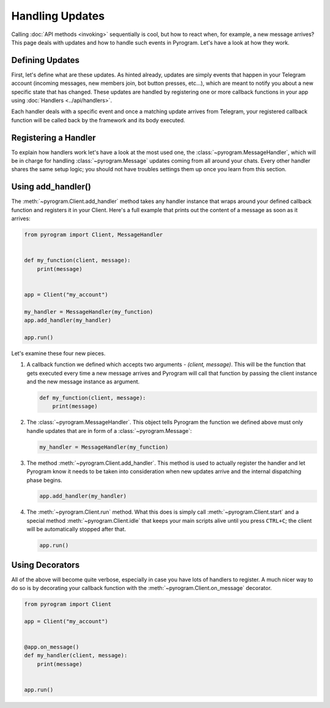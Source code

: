 Handling Updates
================

Calling :doc:`API methods <invoking>` sequentially is cool, but how to react when, for example, a new message arrives?
This page deals with updates and how to handle such events in Pyrogram. Let's have a look at how they work.

Defining Updates
----------------

First, let's define what are these updates. As hinted already, updates are simply events that happen in your Telegram
account (incoming messages, new members join, bot button presses, etc...), which are meant to notify you about a new
specific state that has changed. These updates are handled by registering one or more callback functions in your app
using :doc:`Handlers <../api/handlers>`.

Each handler deals with a specific event and once a matching update arrives from Telegram, your registered callback
function will be called back by the framework and its body executed.

Registering a Handler
---------------------

To explain how handlers work let's have a look at the most used one, the :class:`~pyrogram.MessageHandler`, which will
be in charge for handling :class:`~pyrogram.Message` updates coming from all around your chats. Every other handler shares
the same setup logic; you should not have troubles settings them up once you learn from this section.

Using add_handler()
-------------------

The :meth:`~pyrogram.Client.add_handler` method takes any handler instance that wraps around your defined callback
function and registers it in your Client. Here's a full example that prints out the content of a message as soon as it
arrives:

.. code-block:: python

    from pyrogram import Client, MessageHandler


    def my_function(client, message):
        print(message)


    app = Client("my_account")

    my_handler = MessageHandler(my_function)
    app.add_handler(my_handler)

    app.run()

Let's examine these four new pieces.

#.  A callback function we defined which accepts two arguments -
    *(client, message)*. This will be the function that gets executed every time a new message arrives and Pyrogram will
    call that function by passing the client instance and the new message instance as argument.

    .. code-block:: python

        def my_function(client, message):
            print(message)

#.  The :class:`~pyrogram.MessageHandler`. This object tells Pyrogram the function we defined above must only handle
    updates that are in form of a :class:`~pyrogram.Message`:

    .. code-block:: python

        my_handler = MessageHandler(my_function)

#.  The method :meth:`~pyrogram.Client.add_handler`. This method is used to actually register the handler and let
    Pyrogram know it needs to be taken into consideration when new updates arrive and the internal dispatching phase
    begins.

    .. code-block:: python

        app.add_handler(my_handler)

#.  The :meth:`~pyrogram.Client.run` method. What this does is simply call :meth:`~pyrogram.Client.start` and
    a special method :meth:`~pyrogram.Client.idle` that keeps your main scripts alive until you press ``CTRL+C``; the
    client will be automatically stopped after that.

    .. code-block:: python

        app.run()

Using Decorators
----------------

All of the above will become quite verbose, especially in case you have lots of handlers to register. A much nicer way
to do so is by decorating your callback function with the :meth:`~pyrogram.Client.on_message` decorator.

.. code-block:: python

    from pyrogram import Client

    app = Client("my_account")


    @app.on_message()
    def my_handler(client, message):
        print(message)


    app.run()
